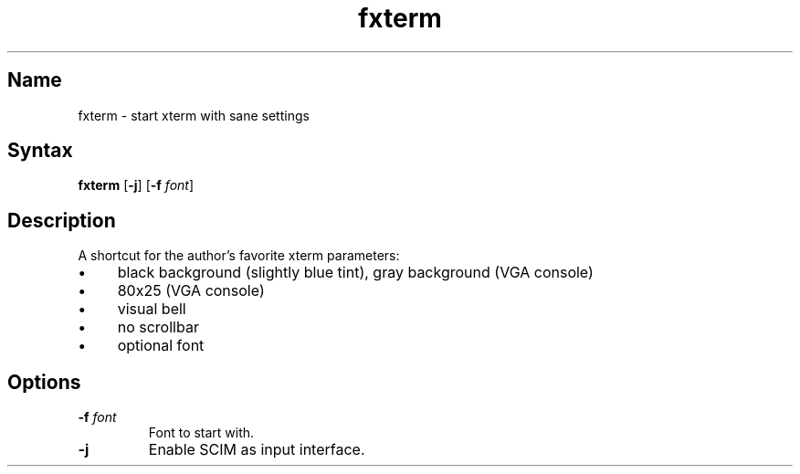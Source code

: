 .TH fxterm 1 "2008\-02\-06" "hxtools" "hxtools"
.SH Name
.PP
fxterm - start xterm with sane settings
.SH Syntax
.PP
\fBfxterm\fP [\fB\-j\fP] [\fB\-f\fP \fIfont\fP]
.SH Description
.PP
A shortcut for the author's favorite xterm parameters:
.IP "\(bu" 4
black background (slightly blue tint), gray background (VGA console)
.IP "\(bu" 4
80x25 (VGA console)
.IP "\(bu" 4
visual bell
.IP "\(bu" 4
no scrollbar
.IP "\(bu" 4
optional font
.SH Options
.TP
\fB\-f\fP \fIfont\fP
Font to start with.
.TP
\fB\-j\fP
Enable SCIM as input interface.
